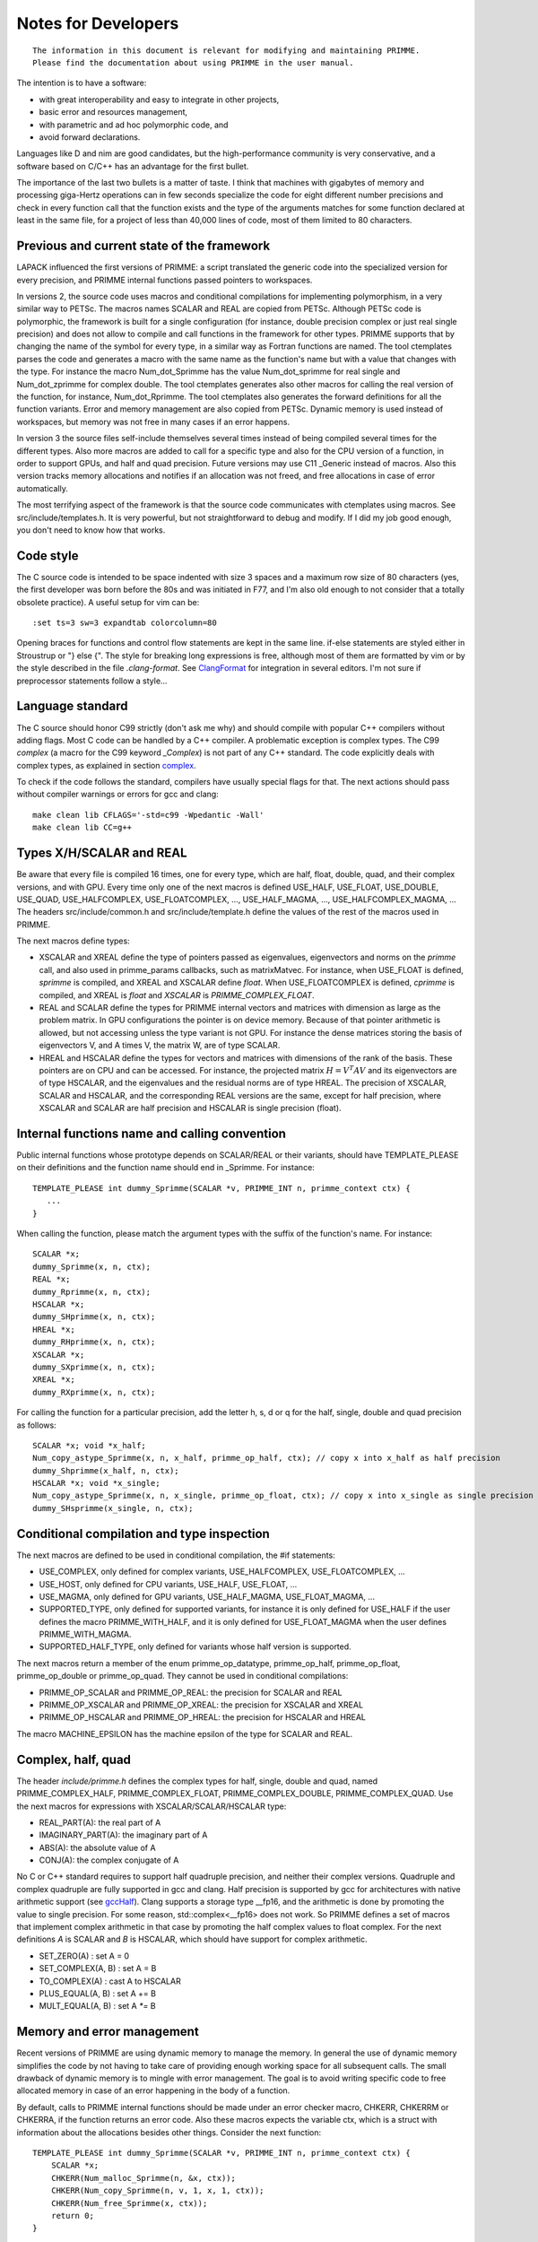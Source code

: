 
Notes for Developers
====================

::

    The information in this document is relevant for modifying and maintaining PRIMME.
    Please find the documentation about using PRIMME in the user manual.

The intention is to have a software:

- with great interoperability and easy to integrate in other projects,
- basic error and resources management,
- with parametric and ad hoc polymorphic code, and
- avoid forward declarations.

Languages like D and nim are good candidates, but the high-performance community is very conservative, and a software based on C/C++ has an advantage for the first bullet.

The importance of the last two bullets is a matter of taste. I think that machines with gigabytes of memory and processing giga-Hertz operations can in few seconds specialize the code for eight different number precisions and check in every function call that the function exists and the type of the arguments matches for some function declared at least in the same file, for a project of less than 40,000 lines of code, most of them limited to 80 characters.

Previous and current state of the framework
-------------------------------------------

LAPACK influenced the first versions of PRIMME: a script translated the generic code into the specialized version for every precision, and PRIMME internal functions passed pointers to workspaces.

In versions 2, the source code uses macros and conditional compilations for implementing polymorphism, in a very similar way to PETSc. The macros names SCALAR and REAL are copied from PETSc. Although PETSc code is polymorphic, the framework is built for a single configuration (for instance, double precision complex or just real single precision) and does not allow to compile and call functions in the framework for other types. PRIMME supports that by changing the name of the symbol for every type, in a similar way as Fortran functions are named. The tool ctemplates parses the code and generates a macro with the same name as the function's name but with a value that changes with the type. For instance the macro Num_dot_Sprimme has the value Num_dot_sprimme for real single and Num_dot_zprimme for complex double. The tool ctemplates generates also other macros for calling the real version of the function, for instance, Num_dot_Rprimme. The tool ctemplates also generates the forward definitions for all the function variants. Error and memory management are also copied from PETSc. Dynamic memory is used instead of workspaces, but memory was not free in many cases if an error happens.

In version 3 the source files self-include themselves several times instead of being compiled several times for the different types. Also more macros are added to call for a specific type and also for the CPU version of a function, in order to support GPUs, and half and quad precision. Future versions may use C11 _Generic instead of macros. Also this version tracks memory allocations and notifies if an allocation was not freed, and free allocations in case of error automatically.

The most terrifying aspect of the framework is that the source code communicates with ctemplates using macros. See src/include/templates.h. It is very powerful, but not straightforward to debug and modify. If I did my job good enough, you don't need to know how that works.

Code style
----------

The C source code is intended to be space indented with size 3 spaces and a maximum row size of 80 characters (yes, the first developer was born before the 80s and was initiated in F77, and I'm also old enough to not consider that a totally obsolete practice). A useful setup for vim can be::

    :set ts=3 sw=3 expandtab colorcolumn=80

Opening braces for functions and control flow statements are kept in the same line. if-else statements are styled either in Stroustrup or "} else {". The style for breaking long expressions is free, although most of them are formatted by vim or by the style described in the file `.clang-format`. See ClangFormat_ for integration in several editors. I'm not sure if preprocessor statements follow a style...

Language standard
-----------------

The C source should honor C99 strictly (don't ask me why) and should compile with popular C++ compilers without adding flags. Most C code can be handled by a C++ compiler. A problematic exception is complex types. The C99 `complex` (a macro for the C99 keyword `_Complex`) is not part of any C++ standard. The code explicitly deals with complex types, as explained in section complex_.

To check if the code follows the standard, compilers have usually special flags for that. The next actions should pass without compiler warnings or errors for gcc and clang::

    make clean lib CFLAGS='-std=c99 -Wpedantic -Wall'
    make clean lib CC=g++


Types X/H/SCALAR and REAL
-------------------------

Be aware that every file is compiled 16 times, one for every type, which are half, float, double, quad, and their complex versions, and with GPU. Every time only one of the next macros is defined USE_HALF, USE_FLOAT, USE_DOUBLE, USE_QUAD, USE_HALFCOMPLEX, USE_FLOATCOMPLEX, ..., USE_HALF_MAGMA, ..., USE_HALFCOMPLEX_MAGMA, ... The headers src/include/common.h and src/include/template.h define the values of the rest of the macros used in PRIMME.

The next macros define types:

- XSCALAR and XREAL define the type of pointers passed as eigenvalues, eigenvectors and norms on the `primme` call, and also used in primme_params callbacks, such as matrixMatvec. For instance, when USE_FLOAT is defined, `sprimme` is compiled, and XREAL and XSCALAR define `float`. When USE_FLOATCOMPLEX is defined, `cprimme` is compiled, and XREAL is `float` and `XSCALAR` is `PRIMME_COMPLEX_FLOAT`.

- REAL and SCALAR define the types for PRIMME internal vectors and matrices with dimension as large as the problem matrix. In GPU configurations the pointer is on device memory. Because of that pointer arithmetic is allowed, but not accessing unless the type variant is not GPU. For instance the dense matrices storing the basis of eigenvectors V, and A times V, the matrix W, are of type SCALAR.

- HREAL and HSCALAR define the types for vectors and matrices with dimensions of the rank of the basis. These pointers are on CPU and can be accessed. For instance, the projected matrix :math:`H = V^T A V` and its eigenvectors are of type HSCALAR, and the eigenvalues and the residual norms are of type HREAL. The precision of XSCALAR, SCALAR and HSCALAR, and the corresponding REAL versions are the same, except for half precision, where XSCALAR and SCALAR are half precision and HSCALAR is single precision (float).

Internal functions name and calling convention
----------------------------------------------

Public internal functions whose prototype depends on SCALAR/REAL or their variants, should have TEMPLATE_PLEASE on their definitions and the function name should end in _Sprimme. For instance::

    TEMPLATE_PLEASE int dummy_Sprimme(SCALAR *v, PRIMME_INT n, primme_context ctx) {
       ...
    }

When calling the function, please match the argument types with the suffix of the function's name. For instance::

    SCALAR *x;
    dummy_Sprimme(x, n, ctx);
    REAL *x;
    dummy_Rprimme(x, n, ctx);
    HSCALAR *x;
    dummy_SHprimme(x, n, ctx);
    HREAL *x;
    dummy_RHprimme(x, n, ctx);
    XSCALAR *x;
    dummy_SXprimme(x, n, ctx);
    XREAL *x;
    dummy_RXprimme(x, n, ctx);

For calling the function for a particular precision, add the letter h, s, d or q for the half, single, double and quad precision as follows::

    SCALAR *x; void *x_half;
    Num_copy_astype_Sprimme(x, n, x_half, primme_op_half, ctx); // copy x into x_half as half precision
    dummy_Shprimme(x_half, n, ctx);
    HSCALAR *x; void *x_single;
    Num_copy_astype_Sprimme(x, n, x_single, primme_op_float, ctx); // copy x into x_single as single precision
    dummy_SHsprimme(x_single, n, ctx);
  

Conditional compilation and type inspection
-------------------------------------------

The next macros are defined to be used in conditional compilation, the #if statements:

- USE_COMPLEX, only defined for complex variants, USE_HALFCOMPLEX, USE_FLOATCOMPLEX, ...
- USE_HOST, only defined for CPU variants, USE_HALF, USE_FLOAT, ...
- USE_MAGMA, only defined for GPU variants, USE_HALF_MAGMA, USE_FLOAT_MAGMA, ...
- SUPPORTED_TYPE, only defined for supported variants, for instance it is only defined for USE_HALF if the user defines the macro PRIMME_WITH_HALF, and it is only defined for USE_FLOAT_MAGMA when the user defines PRIMME_WITH_MAGMA.
- SUPPORTED_HALF_TYPE, only defined for variants whose half version is supported.

The next macros return a member of the enum primme_op_datatype, primme_op_half, primme_op_float, primme_op_double or primme_op_quad. They cannot be used in conditional compilations:

- PRIMME_OP_SCALAR and PRIMME_OP_REAL: the precision for SCALAR and REAL
- PRIMME_OP_XSCALAR and PRIMME_OP_XREAL: the precision for XSCALAR and XREAL
- PRIMME_OP_HSCALAR and PRIMME_OP_HREAL: the precision for HSCALAR and HREAL

The macro MACHINE_EPSILON has the machine epsilon of the type for SCALAR and REAL.

.. _complex :

Complex, half, quad
-------------------

The header `include/primme.h` defines the complex types for half, single, double and quad, named PRIMME_COMPLEX_HALF, PRIMME_COMPLEX_FLOAT, PRIMME_COMPLEX_DOUBLE, PRIMME_COMPLEX_QUAD. Use the next macros for expressions with XSCALAR/SCALAR/HSCALAR type:

- REAL_PART(A): the real part of A
- IMAGINARY_PART(A): the imaginary part of A
- ABS(A): the absolute value of A
- CONJ(A): the complex conjugate of A

No C or C++ standard requires to support half quadruple precision, and neither their complex versions. Quadruple and complex quadruple are fully supported in gcc and clang. Half precision is supported by gcc for architectures with native arithmetic support (see gccHalf_). Clang supports a storage type __fp16, and the arithmetic is done by promoting the value to single precision. For some reason, std::complex<__fp16> does not work. So PRIMME defines a set of macros that implement complex arithmetic in that case by promoting the half complex values to float complex. For the next definitions `A` is SCALAR and `B` is HSCALAR, which should have support for complex arithmetic.

- SET_ZERO(A)       : set A = 0
- SET_COMPLEX(A, B) : set A = B
- TO_COMPLEX(A)     : cast A to HSCALAR
- PLUS_EQUAL(A, B)  : set A += B
- MULT_EQUAL(A, B)  : set A `*=` B

Memory and error management
---------------------------

Recent versions of PRIMME are using dynamic memory to manage the memory. In general the use of dynamic memory simplifies the code by not having to take care of providing enough working space for all subsequent calls. The small drawback of dynamic memory is to mingle with error management. The goal is to avoid writing specific code to free allocated memory in case of an error happening in the body of a function.

By default, calls to PRIMME internal functions should be made under an error checker macro, CHKERR, CHKERRM or CHKERRA, if the function returns an error code. Also these macros expects the variable ctx, which is a struct with information about the allocations besides other things. Consider the next function::

    TEMPLATE_PLEASE int dummy_Sprimme(SCALAR *v, PRIMME_INT n, primme_context ctx) {
        SCALAR *x;
        CHKERR(Num_malloc_Sprimme(n, &x, ctx));
        CHKERR(Num_copy_Sprimme(n, v, 1, x, 1, ctx));
        CHKERR(Num_free_Sprimme(x, ctx));
        return 0;
    }

If Num_malloc_Sprimme or Num_copy_Sprimme or Num_free_Sprimme return a nonzero value, the function dummy_Sprimme immediately returns that value to the caller. If the error happens in Num_copy_Sprimme, the array allocated by Num_malloc_Sprimme is freed by CHKERR in which the call to dummy_Sprimme is in. A function must notify if some allocations are not going to be freed on purpose after the function finished with no error, by calling `Mem_keep_frame(ctx)`.

WTF is this!? Why not using C++
-------------------------------

You're right! We don't have nowadays a technical justification for not using C++, a language as well-established and multiplatform as C, and with support for polymorphism and RAII and exceptions. The advantages of that support would be to have a cleaner code without conditional compilations and most of the macros, and clearer error messages than the ones that C gives involving macros. There are few drawbacks that can be worked out. Error messages involving std::complex can be hard to read. The most pressing issue is that some parts of the code will be much nicer with partial template specialization and if-constexpr, but these features are only available in recent C++ standard, C++ 14 and C++ 17 respectively. Also one can implement a reverse communication interface for PRIMME using coroutines, currently implemented in Boost, and probably part of C++ 20.


.. _ClangFormat : https://clang.llvm.org/docs/ClangFormat.html
.. _gccHalf: https://gcc.gnu.org/onlinedocs/gcc/Half-Precision.html
